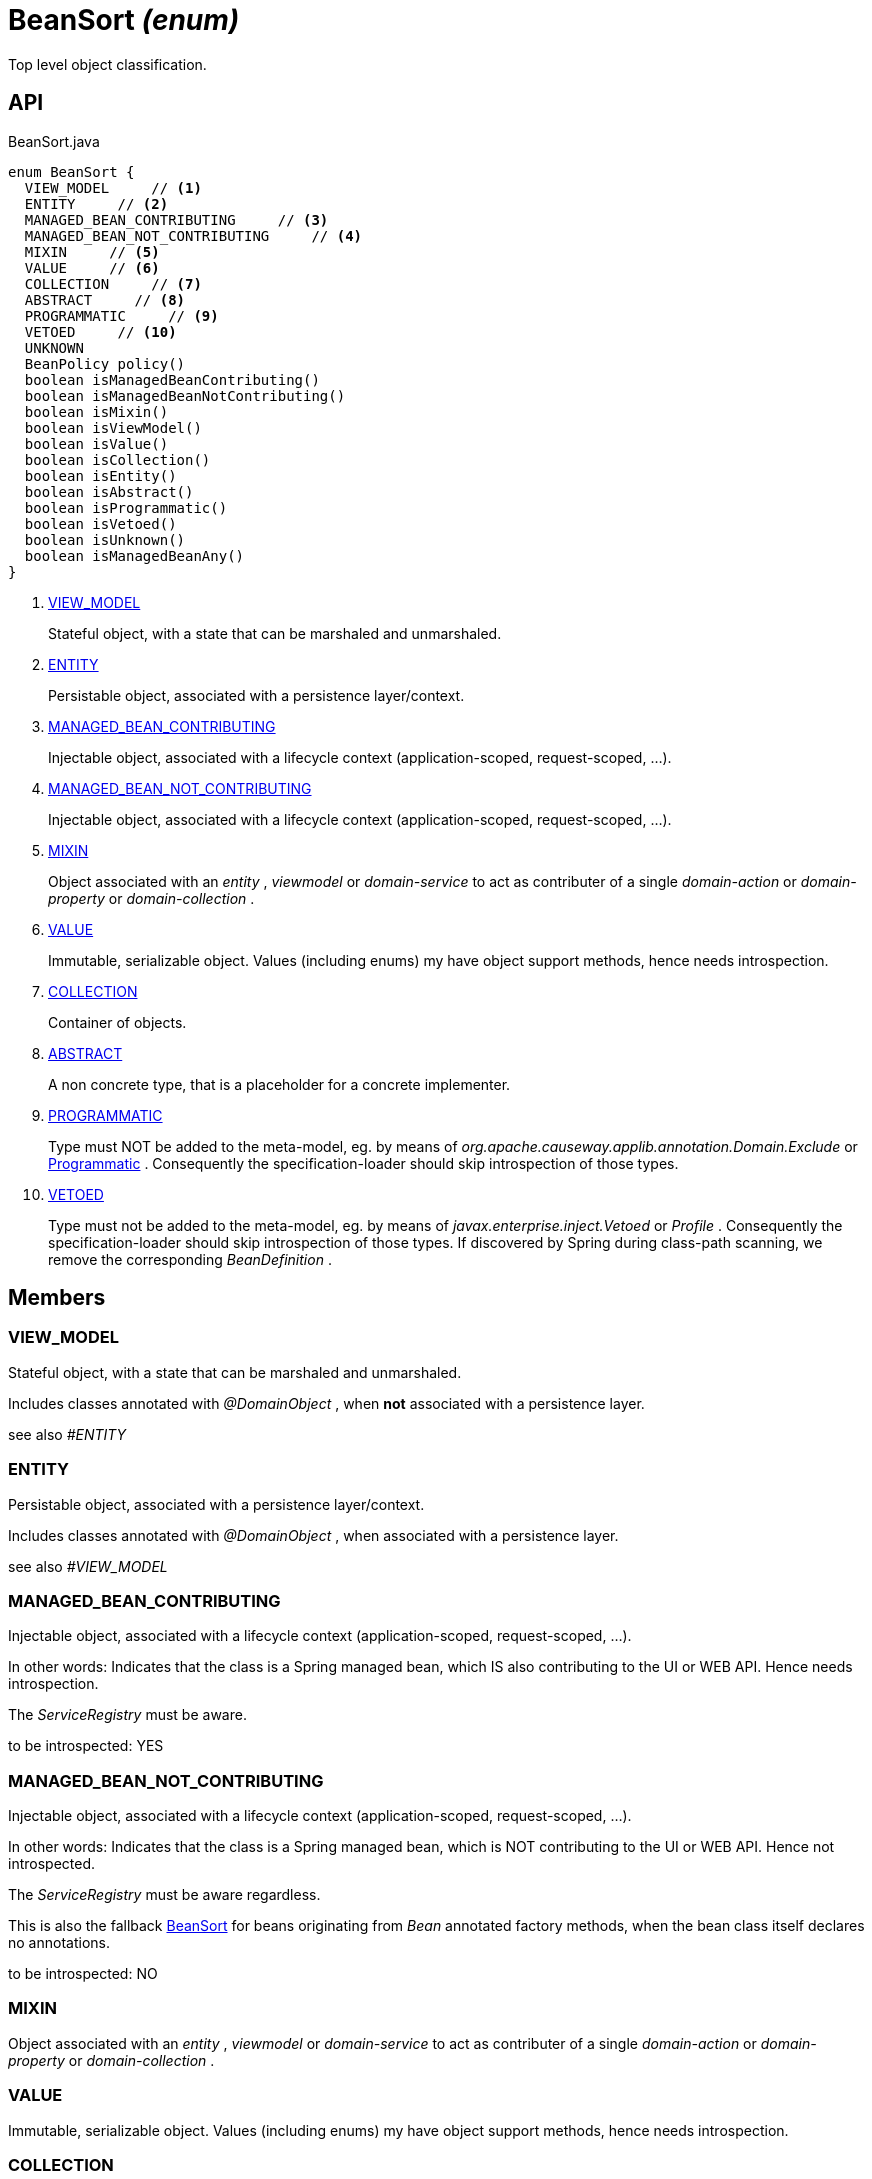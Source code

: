 = BeanSort _(enum)_
:Notice: Licensed to the Apache Software Foundation (ASF) under one or more contributor license agreements. See the NOTICE file distributed with this work for additional information regarding copyright ownership. The ASF licenses this file to you under the Apache License, Version 2.0 (the "License"); you may not use this file except in compliance with the License. You may obtain a copy of the License at. http://www.apache.org/licenses/LICENSE-2.0 . Unless required by applicable law or agreed to in writing, software distributed under the License is distributed on an "AS IS" BASIS, WITHOUT WARRANTIES OR  CONDITIONS OF ANY KIND, either express or implied. See the License for the specific language governing permissions and limitations under the License.

Top level object classification.

== API

[source,java]
.BeanSort.java
----
enum BeanSort {
  VIEW_MODEL     // <.>
  ENTITY     // <.>
  MANAGED_BEAN_CONTRIBUTING     // <.>
  MANAGED_BEAN_NOT_CONTRIBUTING     // <.>
  MIXIN     // <.>
  VALUE     // <.>
  COLLECTION     // <.>
  ABSTRACT     // <.>
  PROGRAMMATIC     // <.>
  VETOED     // <.>
  UNKNOWN
  BeanPolicy policy()
  boolean isManagedBeanContributing()
  boolean isManagedBeanNotContributing()
  boolean isMixin()
  boolean isViewModel()
  boolean isValue()
  boolean isCollection()
  boolean isEntity()
  boolean isAbstract()
  boolean isProgrammatic()
  boolean isVetoed()
  boolean isUnknown()
  boolean isManagedBeanAny()
}
----

<.> xref:#VIEW_MODEL[VIEW_MODEL]
+
--
Stateful object, with a state that can be marshaled and unmarshaled.
--
<.> xref:#ENTITY[ENTITY]
+
--
Persistable object, associated with a persistence layer/context.
--
<.> xref:#MANAGED_BEAN_CONTRIBUTING[MANAGED_BEAN_CONTRIBUTING]
+
--
Injectable object, associated with a lifecycle context (application-scoped, request-scoped, ...).
--
<.> xref:#MANAGED_BEAN_NOT_CONTRIBUTING[MANAGED_BEAN_NOT_CONTRIBUTING]
+
--
Injectable object, associated with a lifecycle context (application-scoped, request-scoped, ...).
--
<.> xref:#MIXIN[MIXIN]
+
--
Object associated with an _entity_ , _viewmodel_ or _domain-service_ to act as contributer of a single _domain-action_ or _domain-property_ or _domain-collection_ .
--
<.> xref:#VALUE[VALUE]
+
--
Immutable, serializable object. Values (including enums) my have object support methods, hence needs introspection.
--
<.> xref:#COLLECTION[COLLECTION]
+
--
Container of objects.
--
<.> xref:#ABSTRACT[ABSTRACT]
+
--
A non concrete type, that is a placeholder for a concrete implementer.
--
<.> xref:#PROGRAMMATIC[PROGRAMMATIC]
+
--
Type must NOT be added to the meta-model, eg. by means of _org.apache.causeway.applib.annotation.Domain.Exclude_ or xref:refguide:applib:index/annotation/Programmatic.adoc[Programmatic] . Consequently the specification-loader should skip introspection of those types.
--
<.> xref:#VETOED[VETOED]
+
--
Type must not be added to the meta-model, eg. by means of _javax.enterprise.inject.Vetoed_ or _Profile_ . Consequently the specification-loader should skip introspection of those types. If discovered by Spring during class-path scanning, we remove the corresponding _BeanDefinition_ .
--

== Members

[#VIEW_MODEL]
=== VIEW_MODEL

Stateful object, with a state that can be marshaled and unmarshaled.

Includes classes annotated with _@DomainObject_ , when *not* associated with a persistence layer.

see also _#ENTITY_

[#ENTITY]
=== ENTITY

Persistable object, associated with a persistence layer/context.

Includes classes annotated with _@DomainObject_ , when associated with a persistence layer.

see also _#VIEW_MODEL_

[#MANAGED_BEAN_CONTRIBUTING]
=== MANAGED_BEAN_CONTRIBUTING

Injectable object, associated with a lifecycle context (application-scoped, request-scoped, ...).

In other words: Indicates that the class is a Spring managed bean, which IS also contributing to the UI or WEB API. Hence needs introspection.

The _ServiceRegistry_ must be aware.

to be introspected: YES

[#MANAGED_BEAN_NOT_CONTRIBUTING]
=== MANAGED_BEAN_NOT_CONTRIBUTING

Injectable object, associated with a lifecycle context (application-scoped, request-scoped, ...).

In other words: Indicates that the class is a Spring managed bean, which is NOT contributing to the UI or WEB API. Hence not introspected.

The _ServiceRegistry_ must be aware regardless.

This is also the fallback xref:refguide:applib:index/services/metamodel/BeanSort.adoc[BeanSort] for beans originating from _Bean_ annotated factory methods, when the bean class itself declares no annotations.

to be introspected: NO

[#MIXIN]
=== MIXIN

Object associated with an _entity_ , _viewmodel_ or _domain-service_ to act as contributer of a single _domain-action_ or _domain-property_ or _domain-collection_ .

[#VALUE]
=== VALUE

Immutable, serializable object. Values (including enums) my have object support methods, hence needs introspection.

[#COLLECTION]
=== COLLECTION

Container of objects.

[#ABSTRACT]
=== ABSTRACT

A non concrete type, that is a placeholder for a concrete implementer.

E.g. action return types or collection element types could be interfaces or abstract types (as discovered by reflection during introspection)

[#PROGRAMMATIC]
=== PROGRAMMATIC

Type must NOT be added to the meta-model, eg. by means of _org.apache.causeway.applib.annotation.Domain.Exclude_ or xref:refguide:applib:index/annotation/Programmatic.adoc[Programmatic] . Consequently the specification-loader should skip introspection of those types.

In other words: Indicates that the class is some bean, which is NOT contributing to the UI or WEB API, and also NOT managed by Spring.

_ServiceRegistry_ will NOT be aware.

_FactoryService#create(Class)_ will nevertheless support those programmatic beans. They may have injection points that need resolving.

[#VETOED]
=== VETOED

Type must not be added to the meta-model, eg. by means of _javax.enterprise.inject.Vetoed_ or _Profile_ . Consequently the specification-loader should skip introspection of those types. If discovered by Spring during class-path scanning, we remove the corresponding _BeanDefinition_ .

_ServiceRegistry_ must not be aware of those types.

_FactoryService#getOrCreate(Class)_ must fail for those types.
